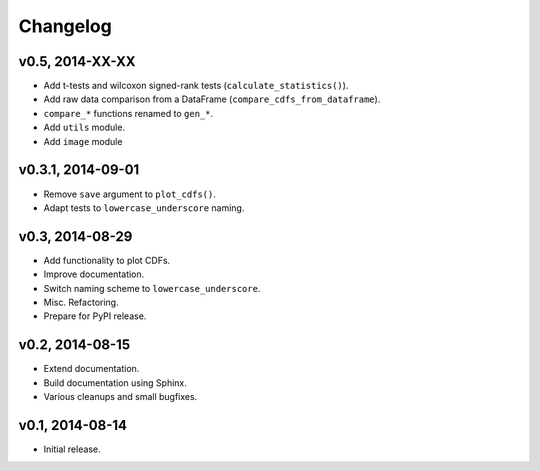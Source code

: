 =========
Changelog
=========
******************
v0.5, 2014-XX-XX
******************
- Add t-tests and wilcoxon signed-rank tests (``calculate_statistics()``).
- Add raw data comparison from a DataFrame (``compare_cdfs_from_dataframe``).
- ``compare_*`` functions renamed to ``gen_*``.
- Add ``utils`` module.
- Add ``image`` module

******************
v0.3.1, 2014-09-01
******************
- Remove ``save`` argument to ``plot_cdfs()``.
- Adapt tests to ``lowercase_underscore`` naming.

****************
v0.3, 2014-08-29
****************
- Add functionality to plot CDFs.
- Improve documentation.
- Switch naming scheme to ``lowercase_underscore``.
- Misc. Refactoring.
- Prepare for PyPI release.

****************
v0.2, 2014-08-15
****************
- Extend documentation.
- Build documentation using Sphinx.
- Various cleanups and small bugfixes.

****************
v0.1, 2014-08-14
****************
- Initial release.
